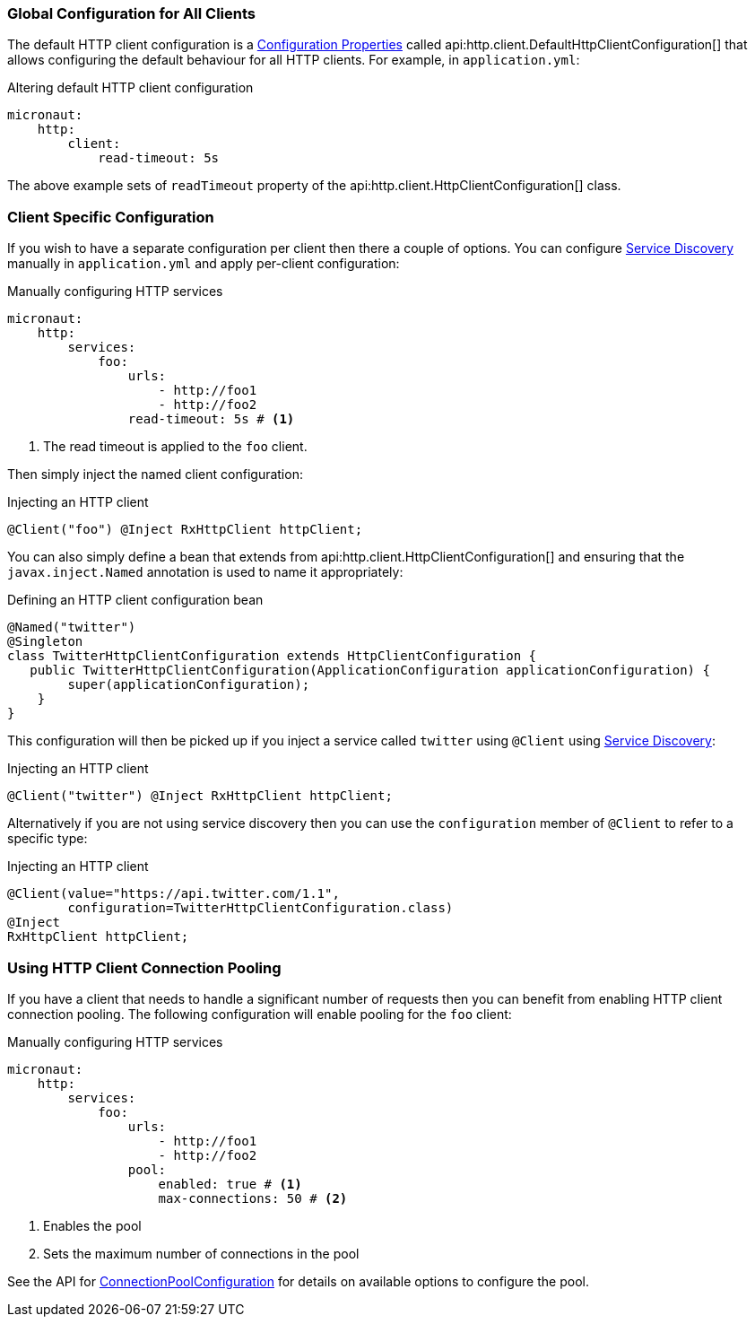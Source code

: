 === Global Configuration for All Clients

The default HTTP client configuration is a <<configurationProperties, Configuration Properties>> called api:http.client.DefaultHttpClientConfiguration[] that allows configuring the default behaviour for all HTTP clients. For example, in `application.yml`:

.Altering default HTTP client configuration
[source,yaml]
----
micronaut:
    http:
        client:
            read-timeout: 5s
----

The above example sets of `readTimeout` property of the api:http.client.HttpClientConfiguration[] class.

=== Client Specific Configuration

If you wish to have a separate configuration per client then there a couple of options. You can configure <<serviceDiscoveryManual, Service Discovery>> manually in `application.yml` and apply per-client configuration:

.Manually configuring HTTP services
[source,yaml]
----
micronaut:
    http:
        services:
            foo:
                urls:
                    - http://foo1
                    - http://foo2
                read-timeout: 5s # <1>

----

<1> The read timeout is applied to the `foo` client.

Then simply inject the named client configuration:

.Injecting an HTTP client
[source,java]
----
@Client("foo") @Inject RxHttpClient httpClient;
----

You can also simply define a bean that extends from api:http.client.HttpClientConfiguration[] and ensuring that the `javax.inject.Named` annotation is used to name it appropriately:

.Defining an HTTP client configuration bean
[source,java]
----
@Named("twitter")
@Singleton
class TwitterHttpClientConfiguration extends HttpClientConfiguration {
   public TwitterHttpClientConfiguration(ApplicationConfiguration applicationConfiguration) {
        super(applicationConfiguration);
    }
}
----

This configuration will then be picked up if you inject a service called `twitter` using `@Client` using <<serviceDiscovery, Service Discovery>>:

.Injecting an HTTP client
[source,java]
----
@Client("twitter") @Inject RxHttpClient httpClient;
----

Alternatively if you are not using service discovery then you can use the `configuration` member of `@Client` to refer to a specific type:

.Injecting an HTTP client
[source,java]
----
@Client(value="https://api.twitter.com/1.1",
        configuration=TwitterHttpClientConfiguration.class)
@Inject
RxHttpClient httpClient;
----

=== Using HTTP Client Connection Pooling

If you have a client that needs to handle a significant number of requests then you can benefit from enabling HTTP client connection pooling. The following configuration will enable pooling for the `foo` client:

.Manually configuring HTTP services
[source,yaml]
----
micronaut:
    http:
        services:
            foo:
                urls:
                    - http://foo1
                    - http://foo2
                pool:
                    enabled: true # <1>
                    max-connections: 50 # <2>

----

<1> Enables the pool
<2> Sets the maximum number of connections in the pool

See the API for link:{api}/io/micronaut/http/client/HttpClientConfiguration.ConnectionPoolConfiguration.html[ConnectionPoolConfiguration] for details on available options to configure the pool.
